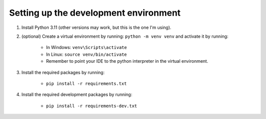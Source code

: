 .. _installation:

Setting up the development environment
======================================


1. Install Python 3.11 (other versions may work, but this is the one I'm using).
2. (optional) Create a virtual environment by running: ``python -m venv venv`` and activate it by running:

    * In Windows: ``venv\Scripts\activate``
    * In Linux: ``source venv/bin/activate``
    * Remember to point your IDE to the python interpreter in the virtual environment.

3. Install the required packages by running:

    * ``pip install -r requirements.txt``
4. Install the required development packages by running:

    * ``pip install -r requirements-dev.txt``
